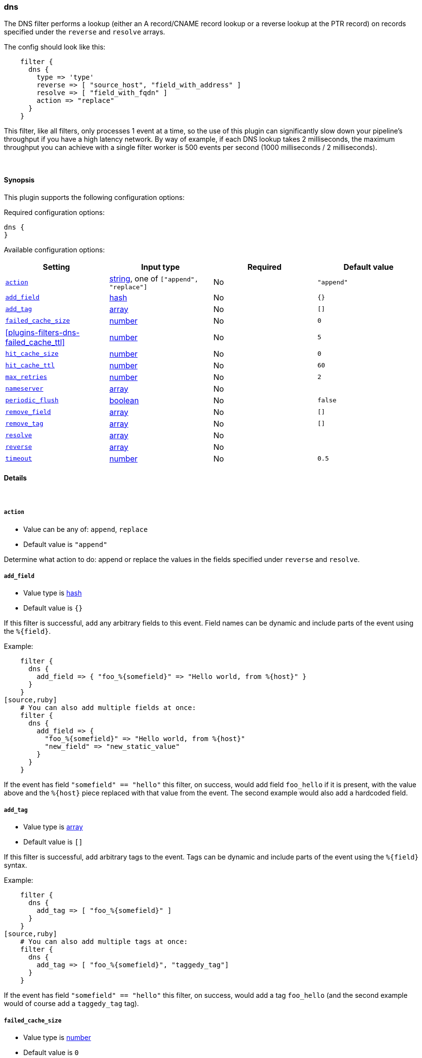 [[plugins-filters-dns]]
=== dns



The DNS filter performs a lookup (either an A record/CNAME record lookup
or a reverse lookup at the PTR record) on records specified under the
`reverse` and `resolve` arrays.

The config should look like this:
[source,ruby]
    filter {
      dns {
        type => 'type'
        reverse => [ "source_host", "field_with_address" ]
        resolve => [ "field_with_fqdn" ]
        action => "replace"
      }
    }

This filter, like all filters, only processes 1 event at a time, so the use
of this plugin can significantly slow down your pipeline's throughput if you
have a high latency network. By way of example, if each DNS lookup takes 2
milliseconds, the maximum throughput you can achieve with a single filter
worker is 500 events per second (1000 milliseconds / 2 milliseconds).

&nbsp;

==== Synopsis

This plugin supports the following configuration options:


Required configuration options:

[source,json]
--------------------------
dns {
}
--------------------------



Available configuration options:

[cols="<,<,<,<m",options="header",]
|=======================================================================
|Setting |Input type|Required|Default value
| <<plugins-filters-dns-action>> |<<string,string>>, one of `["append", "replace"]`|No|`"append"`
| <<plugins-filters-dns-add_field>> |<<hash,hash>>|No|`{}`
| <<plugins-filters-dns-add_tag>> |<<array,array>>|No|`[]`
| <<plugins-filters-dns-failed_cache_size>> |<<number,number>>|No|`0`
| <<plugins-filters-dns-failed_cache_ttl>> |<<number,number>>|No|`5`
| <<plugins-filters-dns-hit_cache_size>> |<<number,number>>|No|`0`
| <<plugins-filters-dns-hit_cache_ttl>> |<<number,number>>|No|`60`
| <<plugins-filters-dns-max_retries>> |<<number,number>>|No|`2`
| <<plugins-filters-dns-nameserver>> |<<array,array>>|No|
| <<plugins-filters-dns-periodic_flush>> |<<boolean,boolean>>|No|`false`
| <<plugins-filters-dns-remove_field>> |<<array,array>>|No|`[]`
| <<plugins-filters-dns-remove_tag>> |<<array,array>>|No|`[]`
| <<plugins-filters-dns-resolve>> |<<array,array>>|No|
| <<plugins-filters-dns-reverse>> |<<array,array>>|No|
| <<plugins-filters-dns-timeout>> |<<number,number>>|No|`0.5`
|=======================================================================



==== Details

&nbsp;

[[plugins-filters-dns-action]]
===== `action` 

  * Value can be any of: `append`, `replace`
  * Default value is `"append"`

Determine what action to do: append or replace the values in the fields
specified under `reverse` and `resolve`.

[[plugins-filters-dns-add_field]]
===== `add_field` 

  * Value type is <<hash,hash>>
  * Default value is `{}`

If this filter is successful, add any arbitrary fields to this event.
Field names can be dynamic and include parts of the event using the `%{field}`.

Example:
[source,ruby]
    filter {
      dns {
        add_field => { "foo_%{somefield}" => "Hello world, from %{host}" }
      }
    }
[source,ruby]
    # You can also add multiple fields at once:
    filter {
      dns {
        add_field => {
          "foo_%{somefield}" => "Hello world, from %{host}"
          "new_field" => "new_static_value"
        }
      }
    }

If the event has field `"somefield" == "hello"` this filter, on success,
would add field `foo_hello` if it is present, with the
value above and the `%{host}` piece replaced with that value from the
event. The second example would also add a hardcoded field.

[[plugins-filters-dns-add_tag]]
===== `add_tag` 

  * Value type is <<array,array>>
  * Default value is `[]`

If this filter is successful, add arbitrary tags to the event.
Tags can be dynamic and include parts of the event using the `%{field}`
syntax.

Example:
[source,ruby]
    filter {
      dns {
        add_tag => [ "foo_%{somefield}" ]
      }
    }
[source,ruby]
    # You can also add multiple tags at once:
    filter {
      dns {
        add_tag => [ "foo_%{somefield}", "taggedy_tag"]
      }
    }

If the event has field `"somefield" == "hello"` this filter, on success,
would add a tag `foo_hello` (and the second example would of course add a `taggedy_tag` tag).

[[plugins-filters-dns-failed_cache_size]]
===== `failed_cache_size` 

  * Value type is <<number,number>>
  * Default value is `0`

cache size for failed requests (Resolv::

[[plugins-filters-dns-failed_cache_ttl]]
===== `failed_cache_ttl` 

  * Value type is <<number,number>>
  * Default value is `5`

how long to cache failed requests (in seconds)

[[plugins-filters-dns-hit_cache_size]]
===== `hit_cache_size` 

  * Value type is <<number,number>>
  * Default value is `0`

set the size of cache for successful requests

[[plugins-filters-dns-hit_cache_ttl]]
===== `hit_cache_ttl` 

  * Value type is <<number,number>>
  * Default value is `60`

how long to cache successful requests (in seconds)

[[plugins-filters-dns-max_retries]]
===== `max_retries` 

  * Value type is <<number,number>>
  * Default value is `2`

number of times to retry a failed resolve/reverse

[[plugins-filters-dns-nameserver]]
===== `nameserver` 

  * Value type is <<array,array>>
  * There is no default value for this setting.

Use custom nameserver(s). For example: `["8.8.8.8", "8.8.4.4"]`

[[plugins-filters-dns-periodic_flush]]
===== `periodic_flush` 

  * Value type is <<boolean,boolean>>
  * Default value is `false`

Call the filter flush method at regular interval.
Optional.

[[plugins-filters-dns-remove_field]]
===== `remove_field` 

  * Value type is <<array,array>>
  * Default value is `[]`

If this filter is successful, remove arbitrary fields from this event.
Fields names can be dynamic and include parts of the event using the %{field}
Example:
[source,ruby]
    filter {
      dns {
        remove_field => [ "foo_%{somefield}" ]
      }
    }
[source,ruby]
    # You can also remove multiple fields at once:
    filter {
      dns {
        remove_field => [ "foo_%{somefield}", "my_extraneous_field" ]
      }
    }

If the event has field `"somefield" == "hello"` this filter, on success,
would remove the field with name `foo_hello` if it is present. The second
example would remove an additional, non-dynamic field.

[[plugins-filters-dns-remove_tag]]
===== `remove_tag` 

  * Value type is <<array,array>>
  * Default value is `[]`

If this filter is successful, remove arbitrary tags from the event.
Tags can be dynamic and include parts of the event using the `%{field}`
syntax.

Example:
[source,ruby]
    filter {
      dns {
        remove_tag => [ "foo_%{somefield}" ]
      }
    }
[source,ruby]
    # You can also remove multiple tags at once:
    filter {
      dns {
        remove_tag => [ "foo_%{somefield}", "sad_unwanted_tag"]
      }
    }

If the event has field `"somefield" == "hello"` this filter, on success,
would remove the tag `foo_hello` if it is present. The second example
would remove a sad, unwanted tag as well.

[[plugins-filters-dns-resolve]]
===== `resolve` 

  * Value type is <<array,array>>
  * There is no default value for this setting.

Forward resolve one or more fields.

[[plugins-filters-dns-reverse]]
===== `reverse` 

  * Value type is <<array,array>>
  * There is no default value for this setting.

TODO(sissel): The timeout limitation does seem to be fixed in here: http://redmine.ruby-lang.org/issues/5100 # but isn't currently in JRuby.
TODO(sissel): make `action` required? This was always the intent, but it
due to a typo it was never enforced. Thus the default behavior in past
versions was `append` by accident.
Reverse resolve one or more fields.

[[plugins-filters-dns-timeout]]
===== `timeout` 

  * Value type is <<number,number>>
  * Default value is `0.5`

`resolv` calls will be wrapped in a timeout instance


